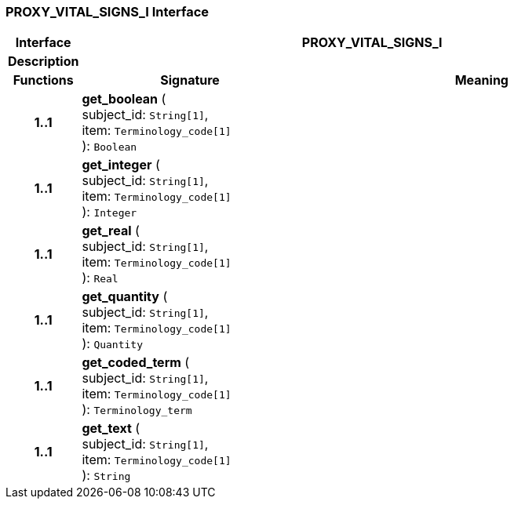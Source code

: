 === PROXY_VITAL_SIGNS_I Interface

[cols="^1,3,5"]
|===
h|*Interface*
2+^h|*PROXY_VITAL_SIGNS_I*

h|*Description*
2+a|

h|*Functions*
^h|*Signature*
^h|*Meaning*

h|*1..1*
|*get_boolean* ( +
subject_id: `String[1]`, +
item: `Terminology_code[1]` +
): `Boolean`
a|

h|*1..1*
|*get_integer* ( +
subject_id: `String[1]`, +
item: `Terminology_code[1]` +
): `Integer`
a|

h|*1..1*
|*get_real* ( +
subject_id: `String[1]`, +
item: `Terminology_code[1]` +
): `Real`
a|

h|*1..1*
|*get_quantity* ( +
subject_id: `String[1]`, +
item: `Terminology_code[1]` +
): `Quantity`
a|

h|*1..1*
|*get_coded_term* ( +
subject_id: `String[1]`, +
item: `Terminology_code[1]` +
): `Terminology_term`
a|

h|*1..1*
|*get_text* ( +
subject_id: `String[1]`, +
item: `Terminology_code[1]` +
): `String`
a|
|===
